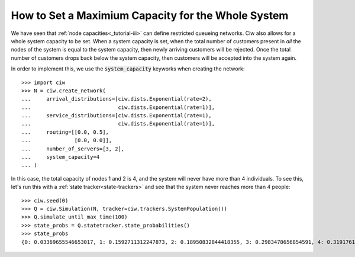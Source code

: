.. system-capacity:

===================================================
How to Set a Maximium Capacity for the Whole System
===================================================

We have seen that :ref:`node capacities<_tutorial-iii>` can define restricted queueing networks. Ciw also allows for a whole system capacity to be set. When a system capacity is set, when the total number of customers present in *all* the nodes of the system is equal to the system capacity, then newly arriving customers will be rejected. Once the total number of customers drops back below the system capacity, then customers will be accepted into the system again.

In order to implement this, we use the :code:`system_capacity` keyworks when creating the network::

    >>> import ciw
    >>> N = ciw.create_network(
    ...     arrival_distributions=[ciw.dists.Exponential(rate=2),
    ...                            ciw.dists.Exponential(rate=1)],
    ...     service_distributions=[ciw.dists.Exponential(rate=1),
    ...                            ciw.dists.Exponential(rate=1)],
    ...     routing=[[0.0, 0.5],
    ...              [0.0, 0.0]],
    ...     number_of_servers=[3, 2],
    ...     system_capacity=4
    ... )

In this case, the total capacity of nodes 1 and 2 is 4, and the system will never have more than 4 individuals. To see this, let's run this with a :ref:`state tracker<state-trackers>` and see that the system never reaches more than 4 people::

    >>> ciw.seed(0)
    >>> Q = ciw.Simulation(N, tracker=ciw.trackers.SystemPopulation())
    >>> Q.simulate_until_max_time(100)
    >>> state_probs = Q.statetracker.state_probabilities()
    >>> state_probs
    {0: 0.03369655546653017, 1: 0.1592711312247873, 2: 0.18950832844418355, 3: 0.2983478656854591, 4: 0.31917611917904}

